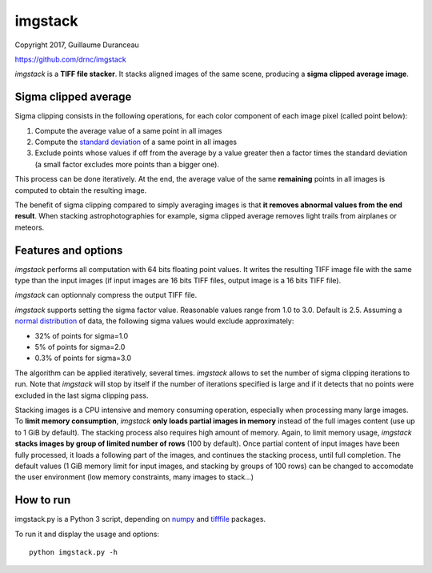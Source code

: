 ========
imgstack
========

Copyright 2017, Guillaume Duranceau

https://github.com/drnc/imgstack

*imgstack* is a **TIFF file stacker**.
It stacks aligned images of the same scene,
producing a **sigma clipped average image**.

Sigma clipped average
=====================

Sigma clipping consists in the following operations,
for each color component of each image pixel (called point below):

1. Compute the average value of a same point in all images

2. Compute the `standard deviation`_ of a same point in all images

3. Exclude points whose values if off from the average by a value
   greater then a factor times the standard deviation
   (a small factor excludes more points than a bigger one).

This process can be done iteratively.
At the end, the average value of the same **remaining** points
in all images is computed to obtain the resulting image.

The benefit of sigma clipping compared to simply averaging images
is that **it removes abnormal values from the end result**.
When stacking astrophotographies for example,
sigma clipped average removes light trails from airplanes or meteors.

Features and options
====================

*imgstack* performs all computation with 64 bits floating point values.
It writes the resulting TIFF image file
with the same type than the input images
(if input images are 16 bits TIFF files,
output image is a 16 bits TIFF file).

*imgstack* can optionnaly compress the output TIFF file.

*imgstack* supports setting the sigma factor value.
Reasonable values range from 1.0 to 3.0.
Default is 2.5.
Assuming a `normal distribution`_ of data,
the following sigma values would exclude approximately:

* 32% of points for sigma=1.0
* 5% of points for sigma=2.0
* 0.3% of points for sigma=3.0

The algorithm can be applied iteratively, several times.
*imgstack* allows to set the number of sigma clipping iterations to run.
Note that *imgstack* will stop by itself
if the number of iterations specified is large and
if it detects that no points were excluded
in the last sigma clipping pass.

Stacking images is a CPU intensive and memory consuming operation,
especially when processing many large images.
To **limit memory consumption**,
*imgstack* **only loads partial images in memory**
instead of the full images content
(use up to 1 GiB by default).
The stacking process also requires high amount of memory.
Again, to limit memory usage,
*imgstack* **stacks images by group of limited number of rows** (100 by default).
Once partial content of input images have been fully processed,
it loads a following part of the images,
and continues the stacking process, until full completion.
The default values
(1 GiB memory limit for input images,
and stacking by groups of 100 rows)
can be changed to accomodate the user environment
(low memory constraints, many images to stack...)

How to run
==========

imgstack.py is a Python 3 script,
depending on numpy_ and tifffile_ packages.

To run it and display the usage and options::

    python imgstack.py -h

.. _standard deviation: https://en.wikipedia.org/wiki/Standard_deviation
.. _normal distribution: https://en.wikipedia.org/wiki/Normal_distribution
.. _numpy: http://www.numpy.org/
.. _tifffile: http://www.lfd.uci.edu/~gohlke/code/tifffile.py.html
